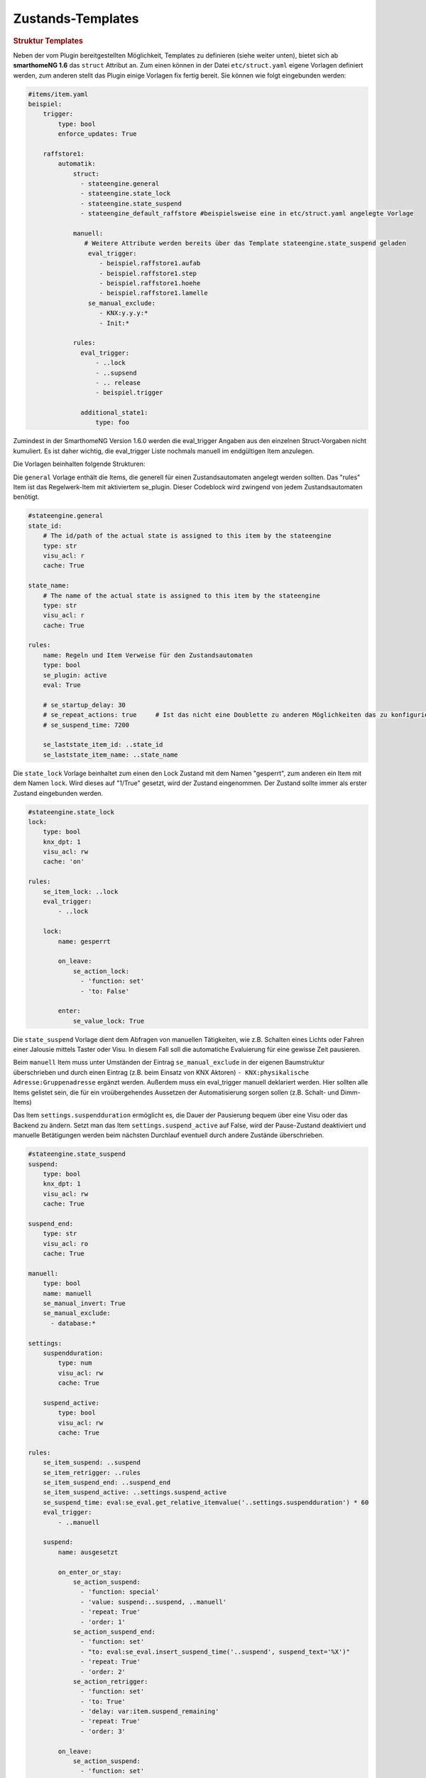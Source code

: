 .. index:: Plugins; Stateengine
.. index:: Stateengine; Zustands-Templates
.. _Zustands-Templates:

Zustands-Templates
##################

.. rubric:: Struktur Templates
   :name: strukturtemplates

Neben der vom Plugin bereitgestellten Möglichkeit, Templates zu definieren (siehe weiter unten),
bietet sich ab **smarthomeNG 1.6** das ``struct`` Attribut an. Zum einen können in der Datei ``etc/struct.yaml``
eigene Vorlagen definiert werden, zum anderen stellt das Plugin einige Vorlagen fix fertig bereit. Sie
können wie folgt eingebunden werden:

.. code-block:: yaml

    #items/item.yaml
    beispiel:
        trigger:
            type: bool
            enforce_updates: True

        raffstore1:
            automatik:
                struct:
                  - stateengine.general
                  - stateengine.state_lock
                  - stateengine.state_suspend
                  - stateengine_default_raffstore #beispielsweise eine in etc/struct.yaml angelegte Vorlage

                manuell:
                   # Weitere Attribute werden bereits über das Template stateengine.state_suspend geladen
                    eval_trigger:
                       - beispiel.raffstore1.aufab
                       - beispiel.raffstore1.step
                       - beispiel.raffstore1.hoehe
                       - beispiel.raffstore1.lamelle
                    se_manual_exclude:
                       - KNX:y.y.y:*
                       - Init:*

                rules:
                  eval_trigger:
                      - ..lock
                      - ..supsend
                      - .. release
                      - beispiel.trigger

                  additional_state1:
                      type: foo

Zumindest in der SmarthomeNG Version 1.6.0 werden die eval_trigger Angaben aus den einzelnen Struct-Vorgaben nicht
kumuliert. Es ist daher wichtig, die eval_trigger Liste nochmals manuell im endgültigen Item anzulegen.

Die Vorlagen beinhalten folgende Strukturen:

Die ``general`` Vorlage enthält die Items, die generell für einen Zustandsautomaten
angelegt werden sollten. Das "rules" Item ist das Regelwerk-Item mit aktiviertem
se_plugin. Dieser Codeblock wird zwingend von jedem Zustandsautomaten benötigt.

.. code-block:: yaml

   #stateengine.general
   state_id:
       # The id/path of the actual state is assigned to this item by the stateengine
       type: str
       visu_acl: r
       cache: True

   state_name:
       # The name of the actual state is assigned to this item by the stateengine
       type: str
       visu_acl: r
       cache: True

   rules:
       name: Regeln und Item Verweise für den Zustandsautomaten
       type: bool
       se_plugin: active
       eval: True

       # se_startup_delay: 30
       # se_repeat_actions: true     # Ist das nicht eine Doublette zu anderen Möglichkeiten das zu konfigurieren?
       # se_suspend_time: 7200

       se_laststate_item_id: ..state_id
       se_laststate_item_name: ..state_name

Die ``state_lock`` Vorlage beinhaltet zum einen den Lock Zustand mit dem Namen "gesperrt",
zum anderen ein Item mit dem Namen ``lock``. Wird dieses auf "1/True" gesetzt, wird der
Zustand eingenommen. Der Zustand sollte immer als erster Zustand eingebunden werden.

.. code-block:: yaml

  #stateengine.state_lock
  lock:
      type: bool
      knx_dpt: 1
      visu_acl: rw
      cache: 'on'

  rules:
      se_item_lock: ..lock
      eval_trigger:
          - ..lock

      lock:
          name: gesperrt

          on_leave:
              se_action_lock:
                - 'function: set'
                - 'to: False'

          enter:
              se_value_lock: True

Die ``state_suspend`` Vorlage dient dem Abfragen von manuellen Tätigkeiten, wie
z.B. Schalten eines Lichts oder Fahren einer Jalousie mittels Taster oder Visu.
In diesem Fall soll die automatiche Evaluierung für eine gewisse Zeit pausieren.

Beim ``manuell`` Item muss unter Umständen der Eintrag ``se_manual_exclude`` in der eigenen
Baumstruktur überschrieben und durch einen Eintrag (z.B. beim Einsatz von KNX Aktoren) ``- KNX:physikalische Adresse:Gruppenadresse``
ergänzt werden. Außerdem muss ein eval_trigger manuell deklariert werden. Hier sollten alle
Items gelistet sein, die für ein vroübergehendes Aussetzen der Automatisierung sorgen sollen
(z.B. Schalt- und Dimm-Items)

Das Item ``settings.suspendduration`` ermöglicht es, die Dauer der Pausierung bequem
über eine Visu oder das Backend zu ändern. Setzt man das Item ``settings.suspend_active``
auf False, wird der Pause-Zustand deaktiviert und manuelle Betätigungen werden
beim nächsten Durchlauf eventuell durch andere Zustände überschrieben.

.. code-block:: yaml

  #stateengine.state_suspend
  suspend:
      type: bool
      knx_dpt: 1
      visu_acl: rw
      cache: True

  suspend_end:
      type: str
      visu_acl: ro
      cache: True

  manuell:
      type: bool
      name: manuell
      se_manual_invert: True
      se_manual_exclude:
        - database:*

  settings:
      suspendduration:
          type: num
          visu_acl: rw
          cache: True

      suspend_active:
          type: bool
          visu_acl: rw
          cache: True

  rules:
      se_item_suspend: ..suspend
      se_item_retrigger: ..rules
      se_item_suspend_end: ..suspend_end
      se_item_suspend_active: ..settings.suspend_active
      se_suspend_time: eval:se_eval.get_relative_itemvalue('..settings.suspendduration') * 60
      eval_trigger:
          - ..manuell

      suspend:
          name: ausgesetzt

          on_enter_or_stay:
              se_action_suspend:
                - 'function: special'
                - 'value: suspend:..suspend, ..manuell'
                - 'repeat: True'
                - 'order: 1'
              se_action_suspend_end:
                - 'function: set'
                - "to: eval:se_eval.insert_suspend_time('..suspend', suspend_text='%X')"
                - 'repeat: True'
                - 'order: 2'
              se_action_retrigger:
                - 'function: set'
                - 'to: True'
                - 'delay: var:item.suspend_remaining'
                - 'repeat: True'
                - 'order: 3'

          on_leave:
              se_action_suspend:
                - 'function: set'
                - 'to: False'
              se_action_suspend_end:
                - 'function: set'
                - 'to:  '

          enter_manuell:
              se_value_trigger_source: eval:se_eval.get_relative_itemid('..manuell')
              se_value_suspend_active: True

          enter_stay:
              se_value_laststate: var:current.state_id
              se_agemax_suspend: var:item.suspend_time
              se_value_suspend: True
              se_value_suspend_active: True

Die ``state_release`` Vorlage ist nicht unbedingt nötig, kann aber dazu genutzt werden,
schnell den Sperr- oder Pause-Zustand zu verlassen und die erneute Evaluierung
der Zustände anzuleiern.

.. code-block:: yaml

  #stateengine.state_release
  release: #triggers the release
      type: bool
      knx_dpt: 1
      visu_acl: rw
      enforce_updates: True

  rules:
      se_item_lock: ..lock
      se_item_suspend: ..suspend
      se_item_retrigger: ..rules
      se_item_release: ..release
      se_item_suspend_end: ..suspend_end
      eval_trigger:
          - ..release

      release:
          name: release

          on_enter_or_stay:
              se_action_suspend:
                - 'function: set'
                - 'to: False'
                - 'order: 1'
              se_action_lock:
                - 'function: set'
                - 'to: False'
                - 'order: 2'
              se_action_release:
                - 'function: set'
                - 'to: False'
                - 'order: 3'
              se_action_suspend_end:
                - 'function: set'
                - 'to: '
                - 'order: 4'
              se_action_retrigger:
                - 'function: set'
                - 'to: True'
                - 'order: 5'
                - 'repeat: True'
                - 'delay: 1'

          enter:
              se_value_release: True


.. rubric:: Pluginspezifische Templates
   :name: pluginspezifisch

Es ist neben der oben beschriebene Variante möglich, Vorgabezustände in
der Item-Konfiguration zu definieren
und diese später für konkrete Regelwerke durch Plugin-interne Attribute zu nutzen.
Dabei können im konkreten Zustand auch Einstellungen des Vorgabezustands
überschrieben werden.

Vorgabezustände werden als Item an beliebiger Stelle innerhalb der
Item-Struktur definiert. Es ist sinnvoll, die Vorgabezustände
unter einem gemeinsamen Item namens ``default`` zusammenzufassen. Innerhalb der
Vorgabezustand-Items stehen die gleichen Möglichkeiten wie in
normalen Zustands-Items zur Verfügung. Das dem
Vorgabezustands-Item übergeordnete Item darf nicht das Attribut
``se_plugin: active`` haben, da diese Items nur Vorlagen und keine
tatsächlichen State Machines darstellen. Im Item über dem
Vorgabezustands-Item können jedoch Items über
``se_item_<Bedingungsname|Aktionsname>`` angegeben werden. Diese
stehen in den Vorgabezuständen und in den von den Vorgabezuständen
abgeleiteten Zuständen zur Verfügung und müssen so nicht jedes Mal
neu definiert werden.

Im konkreten Zustands-Item kann das Vorgabezustand-Item über das
Attribut

.. code-block:: yaml

   se_use: <Id des Vorgabezustand-Item>

eingebunden werden. Die Vorgabezustand-Items können geschachtelt
werden, das heißt ein Vorgabezustand kann also selbst wiederum
über ``se_use`` von einem weiteren Vorgabezustand abgeleitet
werden. Um unnötige Komplexität und Zirkelbezüge zu vermeiden, ist
die maximale Tiefe jedoch auf 5 Ebenen begrenzt.

.. rubric:: Beispiel
   :name: vorgabebeispiel

.. code-block:: yaml

   beispiel:
       default:
           <...>
           se_item_height: ...hoehe
           Nacht:
               <...>
               enter:
                   (...)
               se_set_height: value:100
               se_set_lamella: 0
           Morgens:
               <...>
               enter:
                   <...>
               se_set_height: value:100
               se_set_lamella: 25

       raffstore1:
           lamelle:
              type: num
           hoehe:
              type: num

           automatik:
               rules:
                   <...>
                   se_item_lamella: beispiel.raffstore1.lamelle
                   Nacht:
                       se_use: beispiel.default.Nacht
                       enter_additional:
                           <... zusätzliche Einstiegsbedingung ...>
                       enter:
                           <... Änderungen an der Einstiegsbedingung des Vorgabezustands ...>
                   Morgens:
                       se_use: beispiel.default.Morgens
